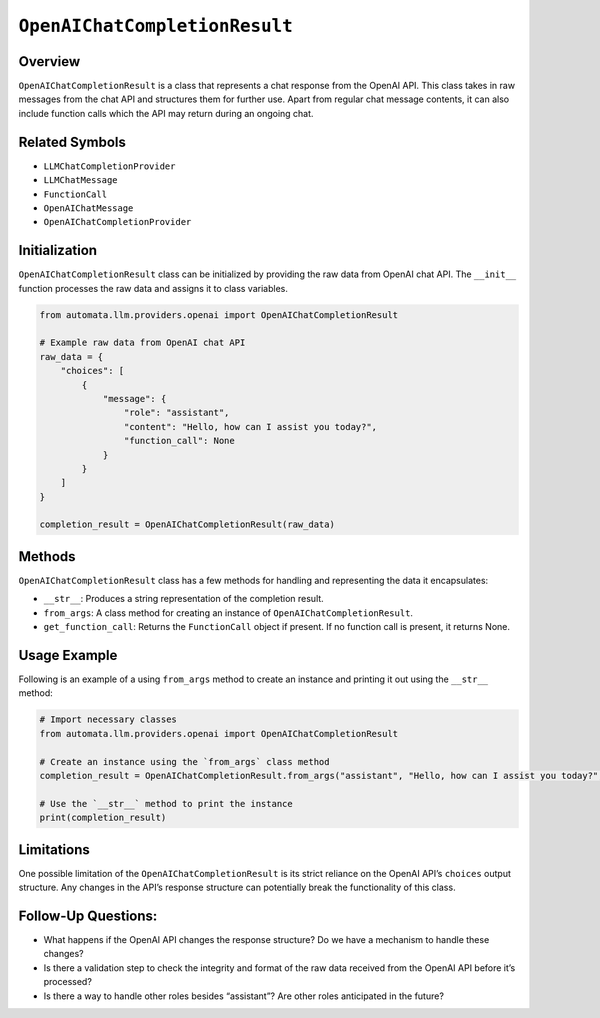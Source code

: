 ``OpenAIChatCompletionResult``
==============================

Overview
--------

``OpenAIChatCompletionResult`` is a class that represents a chat
response from the OpenAI API. This class takes in raw messages from the
chat API and structures them for further use. Apart from regular chat
message contents, it can also include function calls which the API may
return during an ongoing chat.

Related Symbols
---------------

-  ``LLMChatCompletionProvider``
-  ``LLMChatMessage``
-  ``FunctionCall``
-  ``OpenAIChatMessage``
-  ``OpenAIChatCompletionProvider``

Initialization
--------------

``OpenAIChatCompletionResult`` class can be initialized by providing the
raw data from OpenAI chat API. The ``__init__`` function processes the
raw data and assigns it to class variables.

.. code:: python

   from automata.llm.providers.openai import OpenAIChatCompletionResult

   # Example raw data from OpenAI chat API
   raw_data = {
       "choices": [
           {
               "message": {
                   "role": "assistant",
                   "content": "Hello, how can I assist you today?",
                   "function_call": None
               }
           }
       ]
   }

   completion_result = OpenAIChatCompletionResult(raw_data)

Methods
-------

``OpenAIChatCompletionResult`` class has a few methods for handling and
representing the data it encapsulates:

-  ``__str__``: Produces a string representation of the completion
   result.
-  ``from_args``: A class method for creating an instance of
   ``OpenAIChatCompletionResult``.
-  ``get_function_call``: Returns the ``FunctionCall`` object if
   present. If no function call is present, it returns None.

Usage Example
-------------

Following is an example of a using ``from_args`` method to create an
instance and printing it out using the ``__str__`` method:

.. code:: python

   # Import necessary classes
   from automata.llm.providers.openai import OpenAIChatCompletionResult

   # Create an instance using the `from_args` class method
   completion_result = OpenAIChatCompletionResult.from_args("assistant", "Hello, how can I assist you today?", None)

   # Use the `__str__` method to print the instance
   print(completion_result)

Limitations
-----------

One possible limitation of the ``OpenAIChatCompletionResult`` is its
strict reliance on the OpenAI API’s ``choices`` output structure. Any
changes in the API’s response structure can potentially break the
functionality of this class.

Follow-Up Questions:
--------------------

-  What happens if the OpenAI API changes the response structure? Do we
   have a mechanism to handle these changes?
-  Is there a validation step to check the integrity and format of the
   raw data received from the OpenAI API before it’s processed?
-  Is there a way to handle other roles besides “assistant”? Are other
   roles anticipated in the future?

